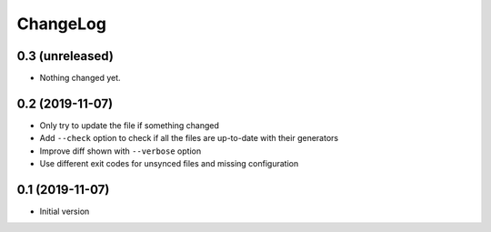 ChangeLog
=========

0.3 (unreleased)
----------------

- Nothing changed yet.


0.2 (2019-11-07)
----------------

- Only try to update the file if something changed
- Add ``--check`` option to check if all the files are up-to-date with their generators
- Improve diff shown with ``--verbose`` option
- Use different exit codes for unsynced files and missing configuration


0.1 (2019-11-07)
----------------

- Initial version
